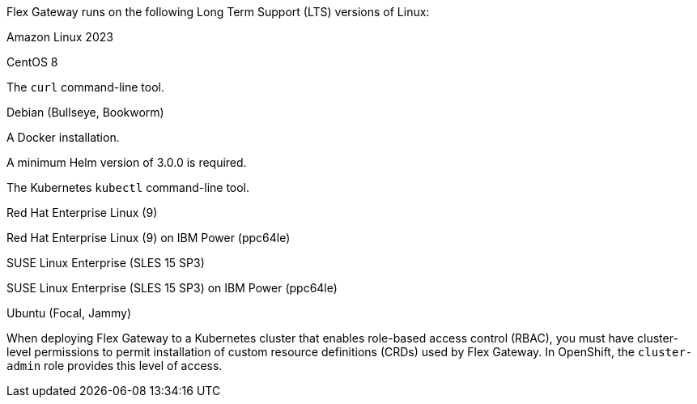 //tag::intro[]
Flex Gateway runs on the following Long Term Support (LTS) versions of Linux:
//end::intro[]

//tag::amazon-linux[]
Amazon Linux 2023
//end::amazon-linux[]

//tag::centos[]
CentOS 8
//end::centos[]

//tag::curl[]
The `curl` command-line tool.
//end::curl[]

//tag::debian[]
Debian (Bullseye, Bookworm)
//end::debian[]

//tag::docker[]
A Docker installation.
//end::docker[]

//Requires local/page variable that specifies the version, such as :version-helm: 3.0.0
//tag::helm[]
A minimum Helm version of 3.0.0 is required. 
//end::helm[]

//tag::kubectl[]
The Kubernetes `kubectl` command-line tool.
//end::kubectl[]

//tag::red-hat[]
Red Hat Enterprise Linux (9)
//end::red-hat[]

//tag::red-hat-ibm[]
Red Hat Enterprise Linux (9) on IBM Power (ppc64le)
//end::red-hat-ibm[]

//tag::suse[]
SUSE Linux Enterprise (SLES 15 SP3)
//end::suse[]

//tag::suse-ibm[]
SUSE Linux Enterprise (SLES 15 SP3) on IBM Power (ppc64le)
//end::suse-ibm[]

//tag::ubuntu[]
Ubuntu (Focal, Jammy)
//end::ubuntu[]

//pls leave blank line in rabc-permission-k8
// tag::rbac-permission-k8[]

When deploying Flex Gateway to a Kubernetes cluster that enables role-based access control (RBAC), you must have cluster-level permissions to permit installation of custom resource definitions (CRDs) used by Flex Gateway. 
// end::rbac-permission-k8[]
// tag::rbac-role-openshift[]
In OpenShift, the `cluster-admin` role provides this level of access.
// end::rbac-role-openshift[]
